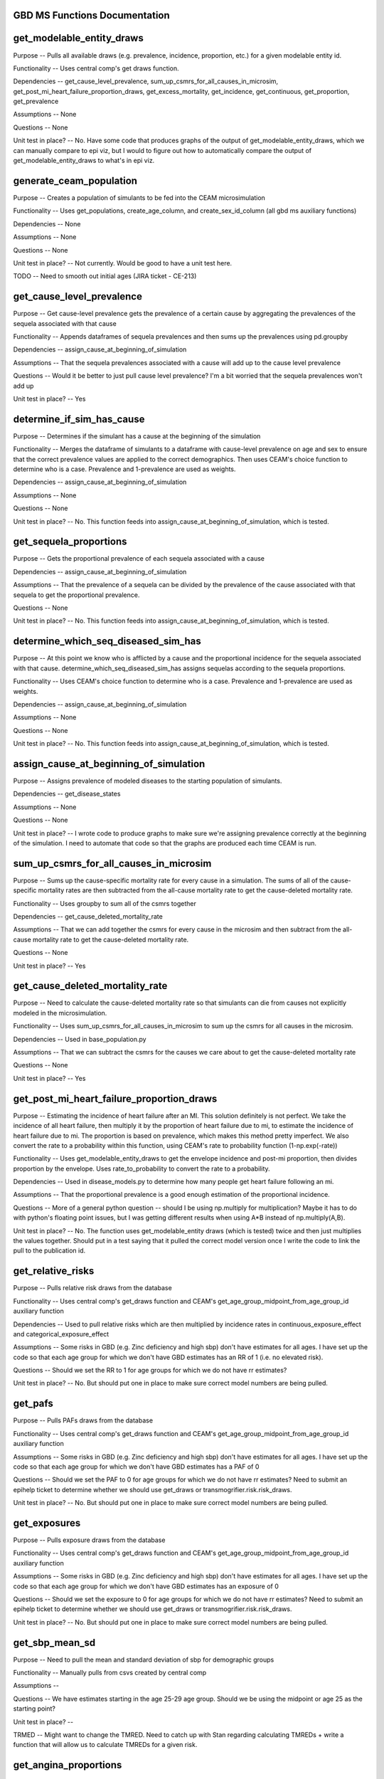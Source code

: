 GBD MS Functions Documentation
------------------------------


get_modelable_entity_draws
--------------------------
Purpose -- Pulls all available draws (e.g. prevalence, incidence, proportion, etc.) for a given modelable entity id. 

Functionality -- Uses central comp's get draws function.

Dependencies -- get_cause_level_prevalence, sum_up_csmrs_for_all_causes_in_microsim, get_post_mi_heart_failure_proportion_draws, get_excess_mortality, get_incidence, get_continuous, get_proportion, get_prevalence

Assumptions -- None

Questions -- None

Unit test in place? -- No. Have some code that produces graphs of the output of get_modelable_entity_draws, which we can manually compare to epi viz, but I would to figure out how to automatically compare the output of get_modelable_entity_draws to what's in epi viz.


generate_ceam_population
------------------------
Purpose -- Creates a population of simulants to be fed into the CEAM microsimulation 

Functionality -- Uses get_populations, create_age_column, and create_sex_id_column (all gbd ms auxiliary functions)

Dependencies -- None

Assumptions -- None

Questions -- None

Unit test in place? -- Not currently. Would be good to have a unit test here.

TODO -- Need to smooth out initial ages (JIRA ticket - CE-213)


get_cause_level_prevalence
--------------------------
Purpose -- Get cause-level prevalence gets the prevalence of a certain cause by aggregating the prevalences of the sequela associated with that cause

Functionality -- Appends dataframes of sequela prevalences and then sums up the prevalences using pd.groupby

Dependencies -- assign_cause_at_beginning_of_simulation

Assumptions -- That the sequela prevalences associated with a cause will add up to the cause level prevalence

Questions -- Would it be better to just pull cause level prevalence? I'm a bit worried that the sequela prevalences won't add up

Unit test in place? -- Yes


determine_if_sim_has_cause
--------------------------
Purpose -- Determines if the simulant has a cause at the beginning of the simulation

Functionality -- Merges the dataframe of simulants to a dataframe with cause-level prevalence on age and sex to ensure that the correct prevalence values are applied to the correct demographics. Then uses CEAM's choice function to determine who is a case. Prevalence and 1-prevalence are used as weights.

Dependencies -- assign_cause_at_beginning_of_simulation

Assumptions -- None

Questions -- None

Unit test in place? -- No. This function feeds into assign_cause_at_beginning_of_simulation, which is tested.


get_sequela_proportions
-----------------------
Purpose -- Gets the proportional prevalence of each sequela associated with a cause

Dependencies -- assign_cause_at_beginning_of_simulation

Assumptions -- That the prevalence of a sequela can be divided by the prevalence of the cause associated with that sequela to get the proportional prevalence.

Questions -- None

Unit test in place? -- No. This function feeds into assign_cause_at_beginning_of_simulation, which is tested.


determine_which_seq_diseased_sim_has
------------------------------------
Purpose -- At this point we know who is afflicted by a cause and the proportional incidence for the sequela associated with that cause. determine_which_seq_diseased_sim_has assigns sequelas according to the sequela proportions. 

Functionality -- Uses CEAM's choice function to determine who is a case. Prevalence and 1-prevalence are used as weights.

Dependencies -- assign_cause_at_beginning_of_simulation

Assumptions -- None

Questions -- None

Unit test in place? -- No. This function feeds into assign_cause_at_beginning_of_simulation, which is tested.


assign_cause_at_beginning_of_simulation
---------------------------------------
Purpose -- Assigns prevalence of modeled diseases to the starting population of simulants.

Dependencies -- get_disease_states

Assumptions -- None

Questions -- None

Unit test in place? -- I wrote code to produce graphs to make sure we're assigning prevalence correctly at the beginning of the simulation. I need to automate that code so that the graphs are produced each time CEAM is run.


sum_up_csmrs_for_all_causes_in_microsim
---------------------------------------
Purpose -- Sums up the cause-specific mortality rate for every cause in a simulation. The sums of all of the cause-specific mortality rates are then subtracted from the all-cause mortality rate to get the cause-deleted mortality rate.

Functionality -- Uses groupby to sum all of the csmrs together

Dependencies -- get_cause_deleted_mortality_rate

Assumptions -- That we can add together the csmrs for every cause in the microsim and then subtract from the all-cause mortality rate to get the cause-deleted mortality rate.

Questions -- None

Unit test in place? -- Yes


get_cause_deleted_mortality_rate
--------------------------------
Purpose -- Need to calculate the cause-deleted mortality rate so that simulants can die from causes not explicitly modeled in the microsimulation.

Functionality -- Uses sum_up_csmrs_for_all_causes_in_microsim to sum up the csmrs for all causes in the microsim. 

Dependencies -- Used in base_population.py

Assumptions -- That we can subtract the csmrs for the causes we care about to get the cause-deleted mortality rate

Questions -- None

Unit test in place? -- Yes

get_post_mi_heart_failure_proportion_draws
------------------------------------------
Purpose -- Estimating the incidence of heart failure after an MI. This solution definitely is not perfect. We take the incidence of all heart failure, then multiply it by the proportion of heart failure due to mi, to estimate the incidence of heart failure due to mi. The proportion is based on prevalence, which makes this method pretty imperfect. We also convert the rate to a probability within this function, using CEAM's rate to probability function (1-np.exp(-rate))

Functionality -- Uses get_modelable_entity_draws to get the envelope incidence and post-mi proportion, then divides proportion by the envelope. Uses rate_to_probability to convert the rate to a probability.

Dependencies -- Used in disease_models.py to determine how many people get heart failure following an mi.

Assumptions -- That the proportional prevalence is a good enough estimation of the proportional incidence.

Questions -- More of a general python question -- should I be using np.multiply for multiplication? Maybe it has to do with python's floating point issues, but I was getting different results when using A*B instead of np.multiply(A,B).

Unit test in place? --  No. The function uses get_modelable_entity draws (which is tested) twice and then just multiplies the values together. Should put in a test saying that it pulled the correct model version once I write the code to link the pull to the publication id.


get_relative_risks
------------------
Purpose -- Pulls relative risk draws from the database

Functionality -- Uses central comp's get_draws function and CEAM's get_age_group_midpoint_from_age_group_id auxiliary function

Dependencies -- Used to pull relative risks which are then multiplied by incidence rates in continuous_exposure_effect and categorical_exposure_effect

Assumptions -- Some risks in GBD (e.g. Zinc deficiency and high sbp) don't have estimates for all ages. I have set up the code so that each age group for which we don't have GBD estimates has an RR of 1 (i.e. no elevated risk). 

Questions -- Should we set the RR to 1 for age groups for which we do not have rr estimates?

Unit test in place? -- No. But should put one in place to make sure correct model numbers are being pulled.


get_pafs
--------
Purpose -- Pulls PAFs draws from the database

Functionality -- Uses central comp's get_draws function and CEAM's get_age_group_midpoint_from_age_group_id auxiliary function

Assumptions -- Some risks in GBD (e.g. Zinc deficiency and high sbp) don't have estimates for all ages. I have set up the code so that each age group for which we don't have GBD estimates has a PAF of 0

Questions -- Should we set the PAF to 0 for age groups for which we do not have rr estimates? Need to submit an epihelp ticket to determine whether we should use get_draws or transmogrifier.risk.risk_draws.

Unit test in place? -- No. But should put one in place to make sure correct model numbers are being pulled.


get_exposures
-------------
Purpose -- Pulls exposure draws from the database

Functionality -- Uses central comp's get_draws function and CEAM's get_age_group_midpoint_from_age_group_id auxiliary function

Assumptions -- Some risks in GBD (e.g. Zinc deficiency and high sbp) don't have estimates for all ages. I have set up the code so that each age group for which we don't have GBD estimates has an exposure of 0

Questions -- Should we set the exposure to 0 for age groups for which we do not have rr estimates? Need to submit an epihelp ticket to determine whether we should use get_draws or transmogrifier.risk.risk_draws.

Unit test in place? -- No. But should put one in place to make sure correct model numbers are being pulled.


get_sbp_mean_sd
---------------
Purpose -- Need to pull the mean and standard deviation of sbp for demographic groups

Functionality -- Manually pulls from csvs created by central comp

Assumptions -- 

Questions -- We have estimates starting in the age 25-29 age group. Should we be using the midpoint or age 25 as the starting point?

Unit test in place? -- 

TRMED -- Might want to change the TMRED. Need to catch up with Stan regarding calculating TMREDs + write a function that will allow us to calculate TMREDs for a given risk.


get_angina_proportions
----------------------
Purpose -- Returns the proportion of people who get angina (instead of heart failure or asymptomatic ihd) after a heart attack

Functionality -- We pull in an excel spreadsheet that was manually created by Catherine Johnson

Assumptions -- The file does not have estimates for people under age 20. I've set the proportions for people under age 20 to be the same as the proportion for people that are 20 years old. This shouldn't have much of an impact on anything, since we don't expect for people under age 20 to have heart attacks.

Questions -- Is it valid to assign the angina proportion for 20 year olds to be the angina proportions for people under the age of 20? Who should we talk to about having these proportions stored in a better place (e.g. the database)? Who should we talk to about ensuring that this file doesn't move? How can we ensure that the file is updated if need be?

Unit test in place? -- Yes


get_disability_weight
---------------------
Purpose -- Returns disability weights for a given modelable entity id

Functionality -- Uses CEAM's get_healthstate_id auxiliary function and then pulls disability weights from csvs created by central comp

Assumptions -- None

Questions -- How can IHME create a more systematic way for access this data? The current way (looking in one csv prepared by central comp and then checking another if the draws are not in the first csv) is pretty disorganized. Since many disability weights are going to be updated in 2016, these files may move. I would propose that we ask central comp to store the disability weights in the database.

Unit test in place? -- Not yet


get_asympt_ihd_proportions
--------------------------
Purpose -- Returns the proportion of people who survive a heart attack who should get asymptomatic ihd. We assign heart failure using get_post_mi_heart_failure_proportion_draws and angina using get_angina_proportions. The proportion of people with angina equals 1 - proportion of mi 1 month survivors that get angina + proportion of mi 1 month survivors that get heart failure


Functionality -- Uses get_post_mi_heart_failure_proportion_draws and get_angina_proportions to determine the proportion of simulants who should get angina.

Assumptions -- That all people who survive a heart attack then get one of asymptomatic ihd, heart failure, or angina

Questions -- None

Unit test in place? -- Not yet
